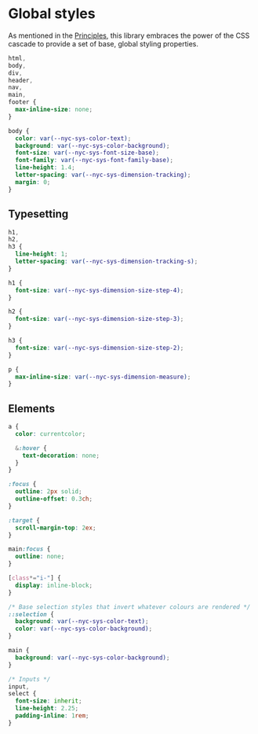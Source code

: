 * Global styles

As mentioned in the [[/#principles][Principles]], this library embraces the power of the
CSS cascade to provide a set of base, global styling properties.

#+begin_src css :tangle global.css
html,
body,
div,
header,
nav,
main,
footer {
  max-inline-size: none;
}

body {
  color: var(--nyc-sys-color-text);
  background: var(--nyc-sys-color-background);
  font-size: var(--nyc-sys-font-size-base);
  font-family: var(--nyc-sys-font-family-base);
  line-height: 1.4;
  letter-spacing: var(--nyc-sys-dimension-tracking);
  margin: 0;
}
#+end_src

** Typesetting

#+begin_src css :tangle global.css
h1,
h2,
h3 {
  line-height: 1;
  letter-spacing: var(--nyc-sys-dimension-tracking-s);
}

h1 {
  font-size: var(--nyc-sys-dimension-size-step-4);
}

h2 {
  font-size: var(--nyc-sys-dimension-size-step-3);
}

h3 {
  font-size: var(--nyc-sys-dimension-size-step-2);
}

p {
  max-inline-size: var(--nyc-sys-dimension-measure);
}

#+end_src

** Elements

#+begin_src css :tangle global.css
  a {
    color: currentcolor;

    &:hover {
      text-decoration: none;
    }
  }

  :focus {
    outline: 2px solid;
    outline-offset: 0.3ch;
  }

  :target {
    scroll-margin-top: 2ex;
  }

  main:focus {
    outline: none;
  }

  [class*="i-"] {
    display: inline-block;
  }

  /* Base selection styles that invert whatever colours are rendered */
  ::selection {
    background: var(--nyc-sys-color-text);
    color: var(--nyc-sys-color-background);
  }

  main {
    background: var(--nyc-sys-color-background);
  }

  /* Inputs */
  input,
  select {
    font-size: inherit;
    line-height: 2.25;
    padding-inline: 1rem;
  }
#+end_src

